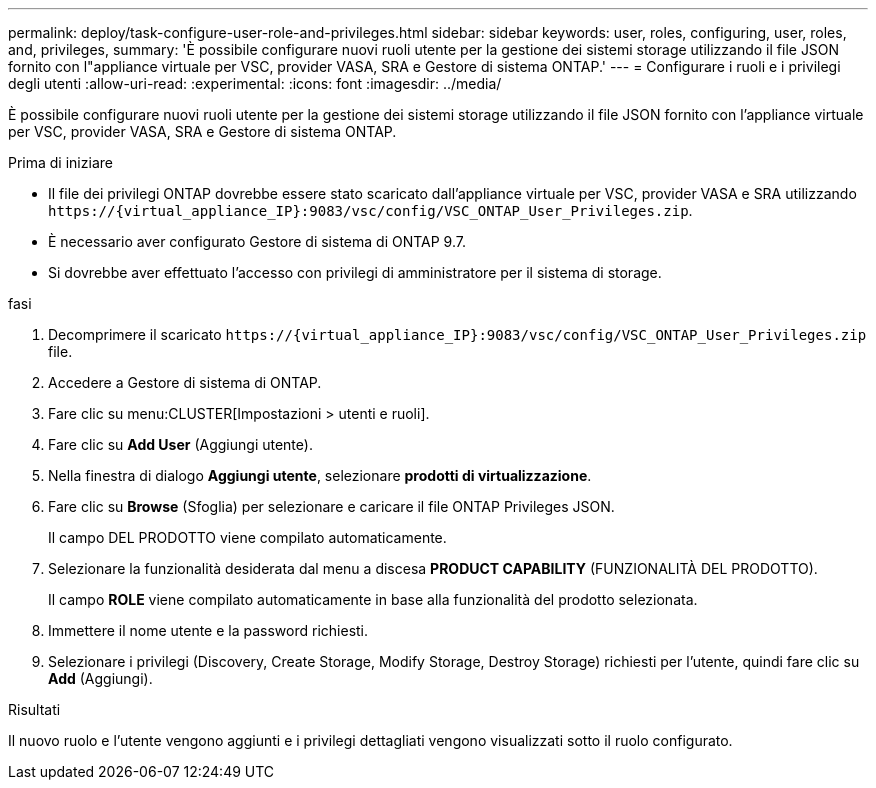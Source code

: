 ---
permalink: deploy/task-configure-user-role-and-privileges.html 
sidebar: sidebar 
keywords: user, roles, configuring, user, roles, and, privileges, 
summary: 'È possibile configurare nuovi ruoli utente per la gestione dei sistemi storage utilizzando il file JSON fornito con l"appliance virtuale per VSC, provider VASA, SRA e Gestore di sistema ONTAP.' 
---
= Configurare i ruoli e i privilegi degli utenti
:allow-uri-read: 
:experimental: 
:icons: font
:imagesdir: ../media/


[role="lead"]
È possibile configurare nuovi ruoli utente per la gestione dei sistemi storage utilizzando il file JSON fornito con l'appliance virtuale per VSC, provider VASA, SRA e Gestore di sistema ONTAP.

.Prima di iniziare
* Il file dei privilegi ONTAP dovrebbe essere stato scaricato dall'appliance virtuale per VSC, provider VASA e SRA utilizzando `+https://{virtual_appliance_IP}:9083/vsc/config/VSC_ONTAP_User_Privileges.zip+`.
* È necessario aver configurato Gestore di sistema di ONTAP 9.7.
* Si dovrebbe aver effettuato l'accesso con privilegi di amministratore per il sistema di storage.


.fasi
. Decomprimere il scaricato `+https://{virtual_appliance_IP}:9083/vsc/config/VSC_ONTAP_User_Privileges.zip+` file.
. Accedere a Gestore di sistema di ONTAP.
. Fare clic su menu:CLUSTER[Impostazioni > utenti e ruoli].
. Fare clic su *Add User* (Aggiungi utente).
. Nella finestra di dialogo *Aggiungi utente*, selezionare *prodotti di virtualizzazione*.
. Fare clic su *Browse* (Sfoglia) per selezionare e caricare il file ONTAP Privileges JSON.
+
Il campo DEL PRODOTTO viene compilato automaticamente.

. Selezionare la funzionalità desiderata dal menu a discesa *PRODUCT CAPABILITY* (FUNZIONALITÀ DEL PRODOTTO).
+
Il campo *ROLE* viene compilato automaticamente in base alla funzionalità del prodotto selezionata.

. Immettere il nome utente e la password richiesti.
. Selezionare i privilegi (Discovery, Create Storage, Modify Storage, Destroy Storage) richiesti per l'utente, quindi fare clic su *Add* (Aggiungi).


.Risultati
Il nuovo ruolo e l'utente vengono aggiunti e i privilegi dettagliati vengono visualizzati sotto il ruolo configurato.
